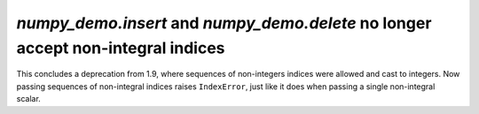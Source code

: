 `numpy_demo.insert` and `numpy_demo.delete` no longer accept non-integral indices
-----------------------------------------------------------------------
This concludes a deprecation from 1.9, where sequences of non-integers indices
were allowed and cast to integers. Now passing sequences of non-integral
indices raises ``IndexError``, just like it does when passing a single
non-integral scalar.
